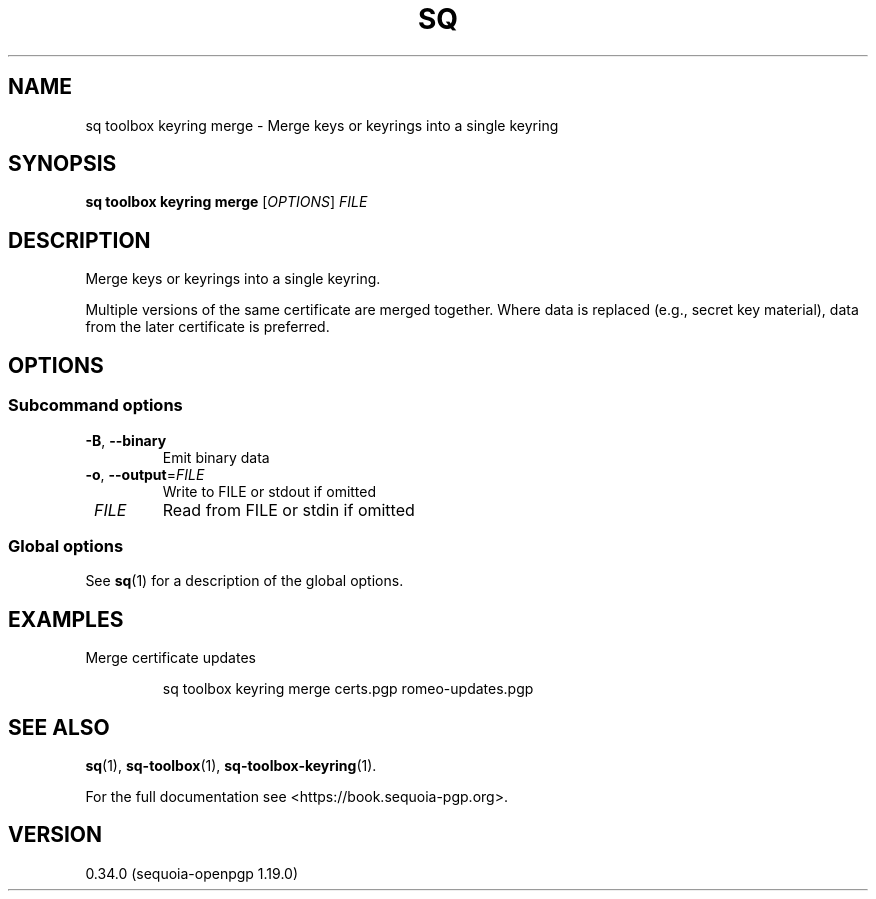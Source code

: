 .TH SQ 1 0.34.0 "Sequoia PGP" "User Commands"
.SH NAME
sq toolbox keyring merge \- Merge keys or keyrings into a single keyring
.SH SYNOPSIS
.br
\fBsq toolbox keyring merge\fR [\fIOPTIONS\fR] \fIFILE\fR
.SH DESCRIPTION
Merge keys or keyrings into a single keyring.
.PP
Multiple
versions of the same certificate are merged together.  Where data is
replaced (e.g., secret key material), data from the later certificate
is preferred.
.PP


.SH OPTIONS
.SS "Subcommand options"
.TP
\fB\-B\fR, \fB\-\-binary\fR
Emit binary data
.TP
\fB\-o\fR, \fB\-\-output\fR=\fIFILE\fR
Write to FILE or stdout if omitted
.TP
 \fIFILE\fR
Read from FILE or stdin if omitted
.SS "Global options"
See \fBsq\fR(1) for a description of the global options.
.SH EXAMPLES
.PP

.PP
Merge certificate updates
.PP
.nf
.RS
sq toolbox keyring merge certs.pgp romeo\-updates.pgp
.RE
.fi
.SH "SEE ALSO"
.nh
\fBsq\fR(1), \fBsq\-toolbox\fR(1), \fBsq\-toolbox\-keyring\fR(1).
.hy
.PP
For the full documentation see <https://book.sequoia\-pgp.org>.
.SH VERSION
0.34.0 (sequoia\-openpgp 1.19.0)
